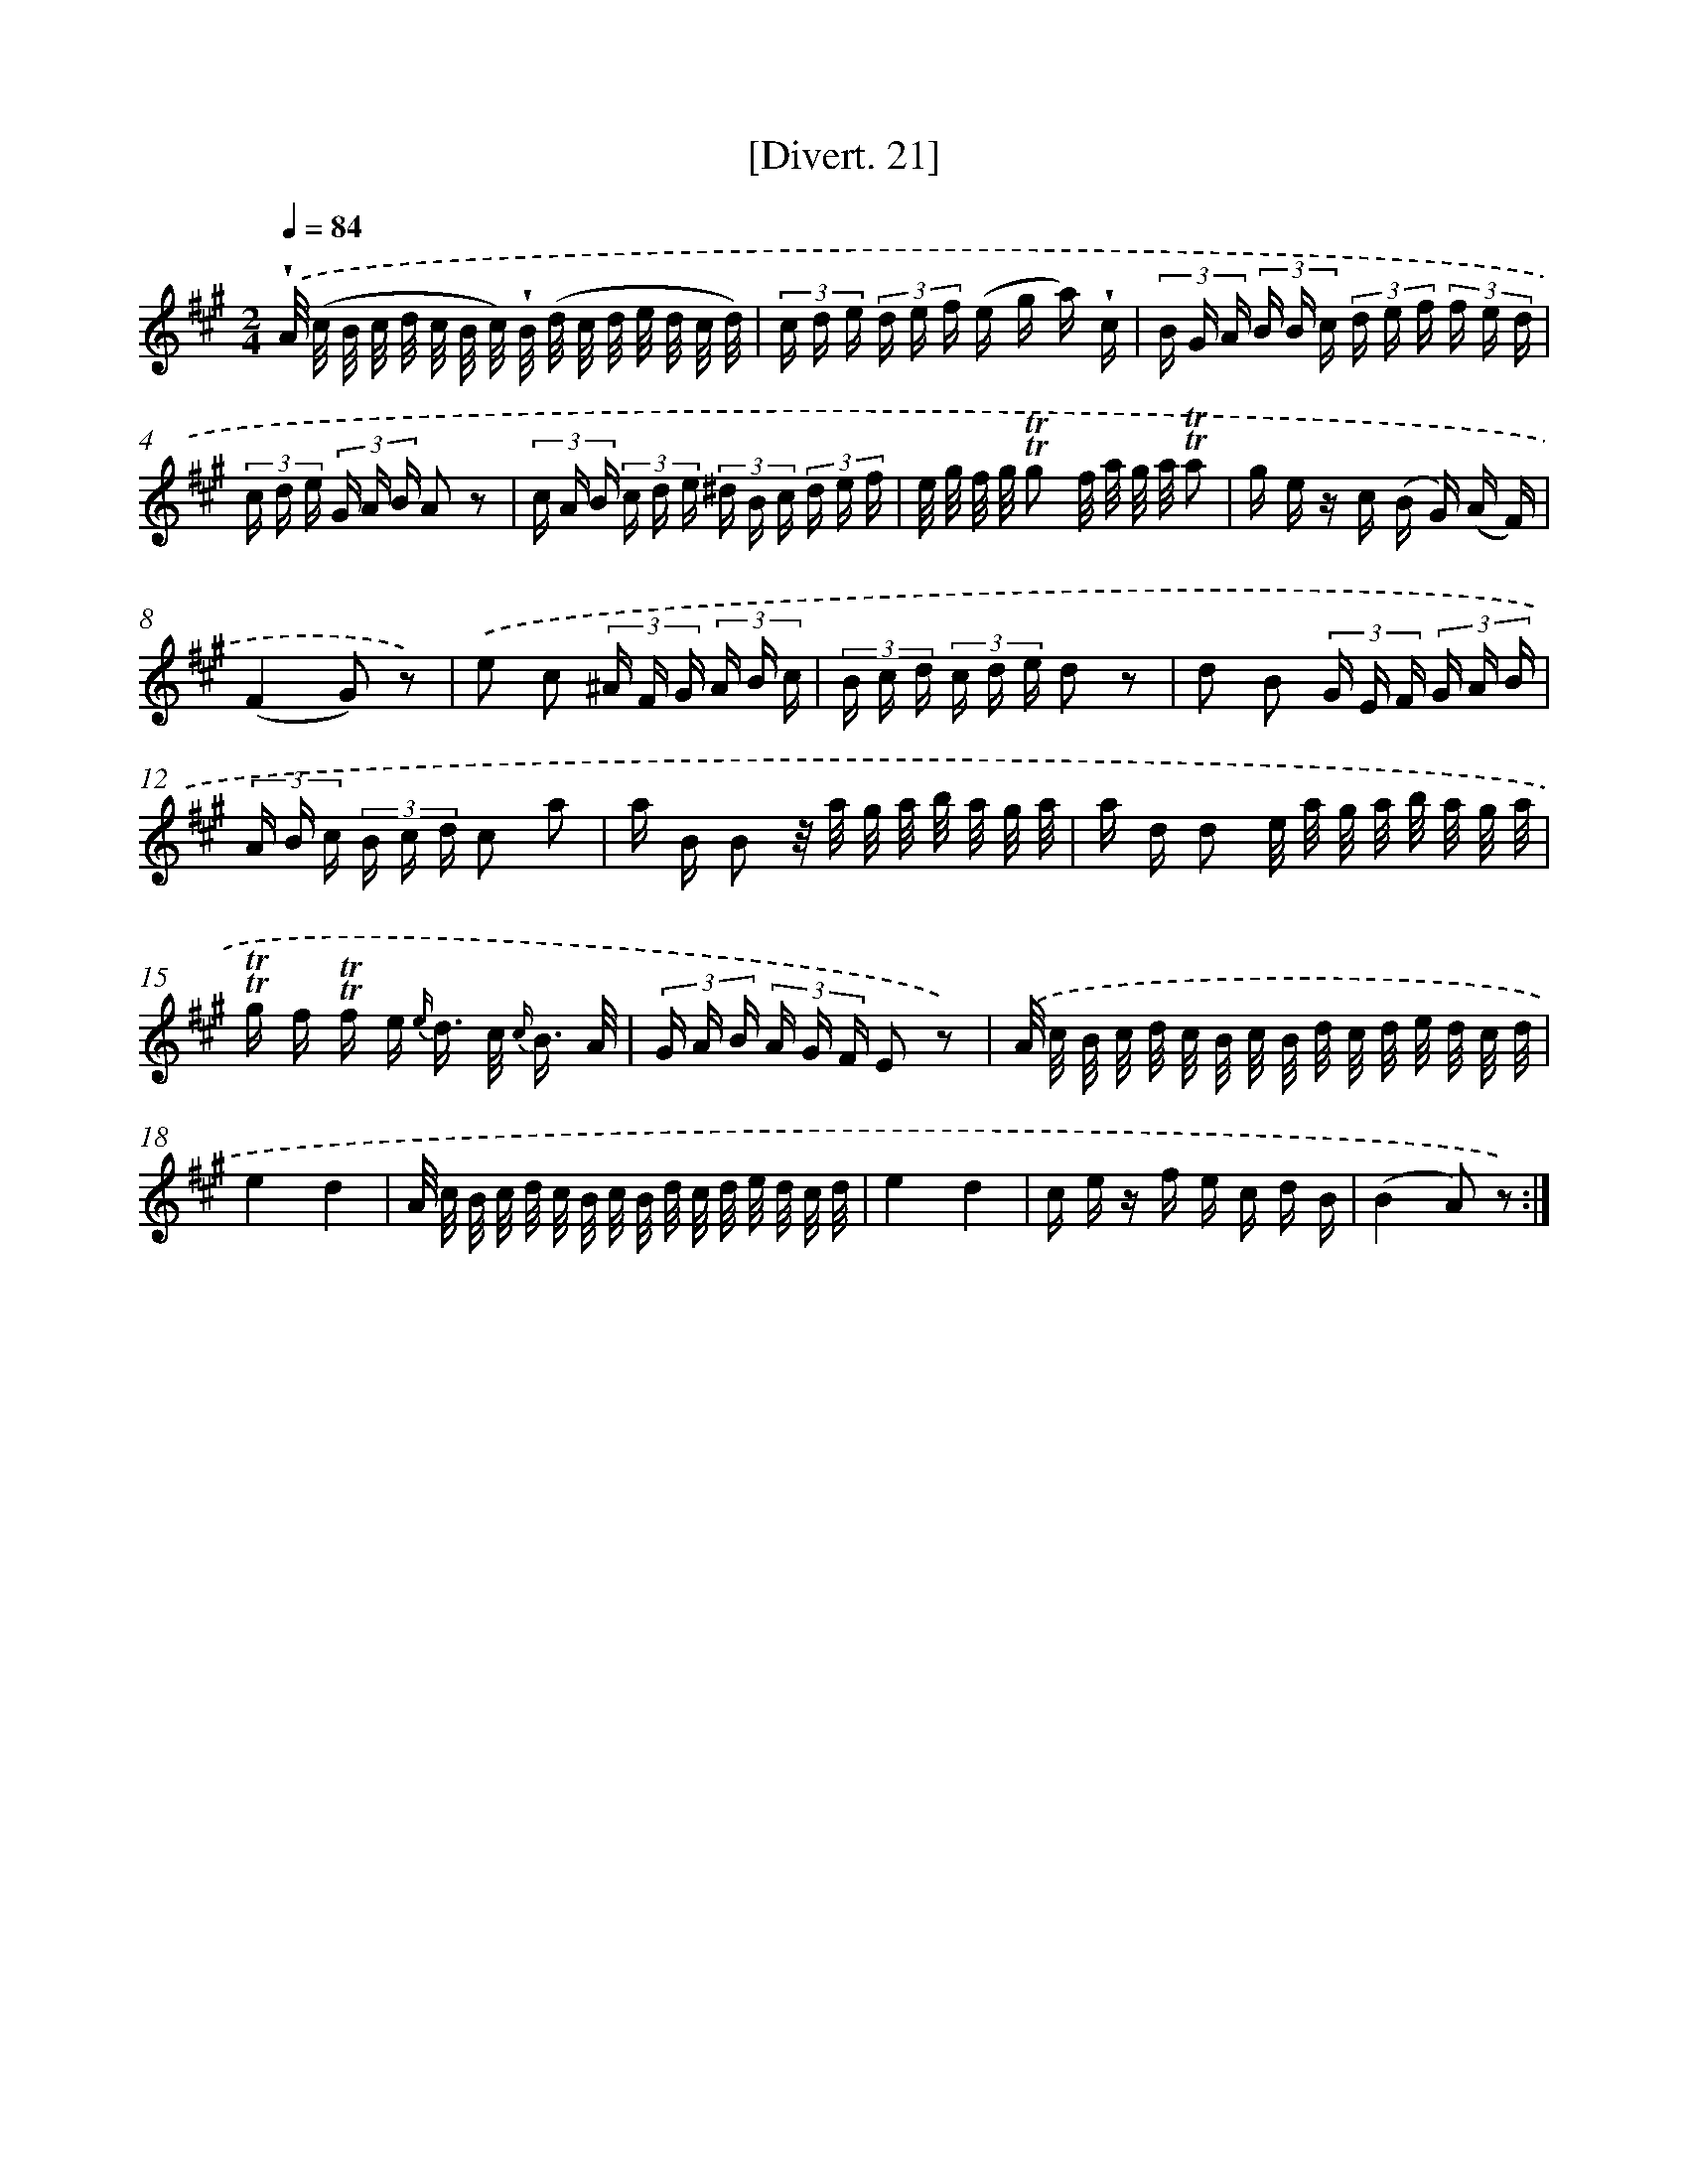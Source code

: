 X: 13818
T: [Divert. 21]
%%abc-version 2.0
%%abcx-abcm2ps-target-version 5.9.1 (29 Sep 2008)
%%abc-creator hum2abc beta
%%abcx-conversion-date 2018/11/01 14:37:38
%%humdrum-veritas 120866926
%%humdrum-veritas-data 3260683262
%%continueall 1
%%barnumbers 0
L: 1/16
M: 2/4
Q: 1/4=84
K: A clef=treble
.('!wedge!A/ (c/ B/ c/ d/ c/ B/ c/) !wedge!B/ (d/ c/ d/ e/ d/ c/ d/) |
(3c d e (3d e f (e g a) !wedge!c |
(3B G A (3B B c (3d e f (3f e d |
(3c d e (3G A B A2 z2 |
(3c A B (3c d e (3^d B c (3d e f |
e/ g/ f/ g/ !trill!!trill!g2 f/ a/ g/ a/ !trill!!trill!a2 |
g e z c (B G) (A F) |
(F4G2) z2) |
.('e2 c2 (3^A F G (3A B c |
(3B c d (3c d e d2 z2 |
d2 B2 (3G E F (3G A B |
(3A B c (3B c d c2 a2 |
a B B2 z/ a/ g/ a/ b/ a/ g/ a/ |
a d d2 e/ a/ g/ a/ b/ a/ g/ a/ |
!trill!!trill!g f !trill!!trill!f e {e/} d> c {c/} B3/ A/ |
(3G A B (3A G F E2 z2) |
.('A/ c/ B/ c/ d/ c/ B/ c/ B/ d/ c/ d/ e/ d/ c/ d/ |
e4d4 |
A/ c/ B/ c/ d/ c/ B/ c/ B/ d/ c/ d/ e/ d/ c/ d/ |
e4d4 |
c e z f e c d B |
(B4A2) z2) :|]
